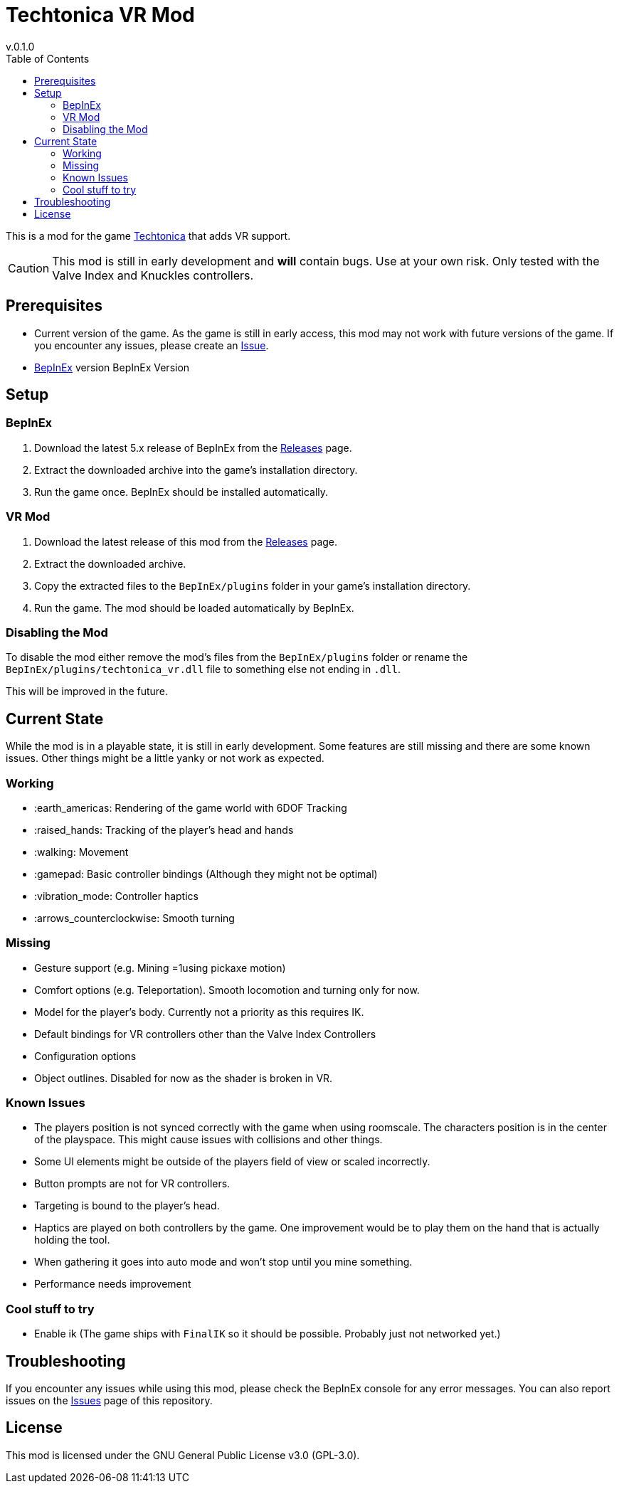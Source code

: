= Techtonica VR Mod
v.0.1.0
:toclevels: 2
:toc: left
:icons: font
:source-highlighter: highlightjs

This is a mod for the game https://store.steampowered.com/app/1457320/Techtonica/[Techtonica] that adds VR support.

CAUTION: This mod is still in early development and *will* contain bugs. Use at your own risk. Only tested with the Valve Index and Knuckles controllers.

== Prerequisites

* Current version of the game. As the game is still in early access, this mod may not work with future versions of the game. If you encounter any issues, please create an https://github.com/xenira/techtonicavr/issues[Issue].
* https://github.com/BepInEx/BepInEx[BepInEx] version BepInEx Version

== Setup

=== BepInEx
. Download the latest 5.x release of BepInEx from the https://github.com/BepInEx/BepInEx/releases[Releases] page.
. Extract the downloaded archive into the game's installation directory.
. Run the game once. BepInEx should be installed automatically.

=== VR Mod
. Download the latest release of this mod from the https://github.com/xenira/techtonicavr/releases[Releases] page.
. Extract the downloaded archive.
. Copy the extracted files to the `BepInEx/plugins` folder in your game's installation directory.
. Run the game. The mod should be loaded automatically by BepInEx.

=== Disabling the Mod
To disable the mod either remove the mod's files from the `BepInEx/plugins` folder or rename the `BepInEx/plugins/techtonica_vr.dll` file to something else not ending in `.dll`.

This will be improved in the future.

== Current State
While the mod is in a playable state, it is still in early development. Some features are still missing and there are some known issues. Other things might be a little yanky or not work as expected.

=== Working
- :earth_americas: Rendering of the game world with 6DOF Tracking
- :raised_hands: Tracking of the player's head and hands
- :walking: Movement
- :gamepad: Basic controller bindings (Although they might not be optimal)
- :vibration_mode: Controller haptics
- :arrows_counterclockwise: Smooth turning

=== Missing
- Gesture support (e.g. Mining =1using pickaxe motion)
- Comfort options (e.g. Teleportation). Smooth locomotion and turning only for now.
- Model for the player's body. Currently not a priority as this requires IK.
- Default bindings for VR controllers other than the Valve Index Controllers
- Configuration options
- Object outlines. Disabled for now as the shader is broken in VR.

=== Known Issues
- The players position is not synced correctly with the game when using roomscale. The characters position is in the center of the playspace. This might cause issues with collisions and other things.
- Some UI elements might be outside of the players field of view or scaled incorrectly.
- Button prompts are not for VR controllers.
- Targeting is bound to the player's head.
- Haptics are played on both controllers by the game. One improvement would be to play them on the hand that is actually holding the tool.
- When gathering it goes into auto mode and won't stop until you mine something.
- Performance needs improvement

=== Cool stuff to try
- Enable ik (The game ships with `FinalIK` so it should be possible. Probably just not networked yet.)

== Troubleshooting

If you encounter any issues while using this mod, please check the BepInEx console for any error messages. You can also report issues on the https://github.com/xenira/techtonicavr/issues[Issues] page of this repository.

== License

This mod is licensed under the GNU General Public License v3.0 (GPL-3.0).
